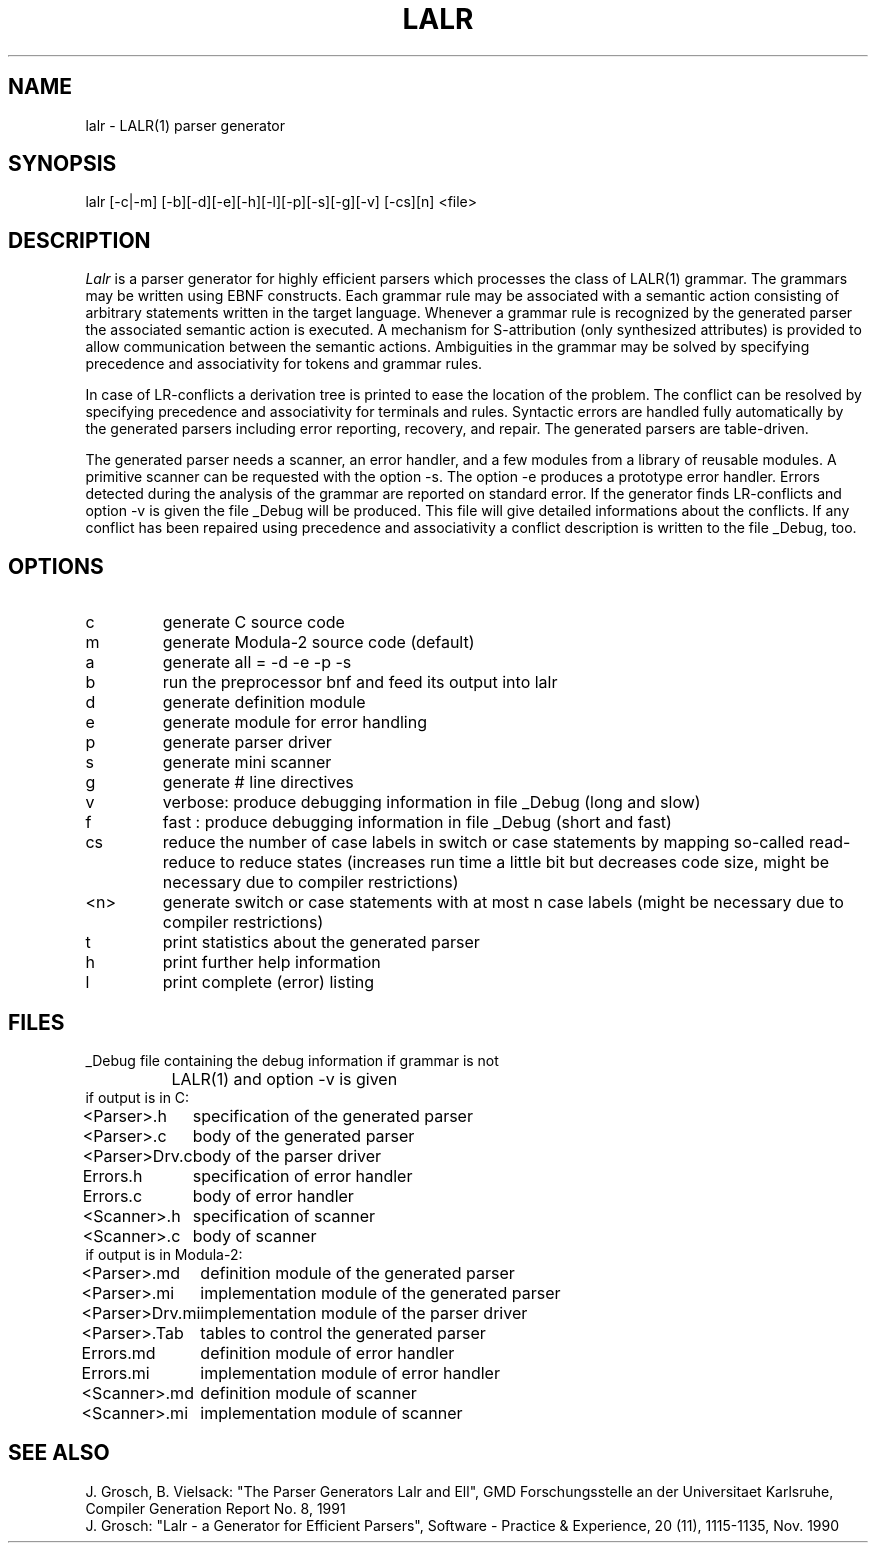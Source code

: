 .TH LALR 1 "" GMD
.SH NAME
lalr \- LALR(1) parser generator
.SH SYNOPSIS
lalr [-c|-m] [-b][-d][-e][-h][-l][-p][-s][-g][-v] [-cs][n] <file>
.SH DESCRIPTION
\fILalr\fP is a parser generator for highly efficient parsers which
processes the class of LALR(1) grammar.
The grammars may be written using EBNF constructs. Each grammar rule
may be associated with a semantic action consisting of arbitrary statements
written in the target language. Whenever a grammar rule is recognized by the
generated parser the associated semantic action is executed. A mechanism for
S-attribution (only synthesized attributes) is provided to allow
communication between the semantic actions. Ambiguities in the grammar may be
solved by specifying precedence and associativity for tokens and grammar rules.
.PP
In case of LR-conflicts a derivation tree is printed to ease the location of the
problem. The conflict can be resolved by specifying precedence and
associativity for terminals and rules. Syntactic errors are handled fully
automatically by the generated parsers including error reporting, recovery,
and repair. The generated parsers are table-driven.
.PP
The generated parser needs a scanner, an error handler, and a few
modules from a library of reusable modules.
A primitive scanner can be requested with the option -s.
The option -e produces a prototype error handler.
Errors detected during the analysis of the grammar are reported
on standard error. If the generator finds LR-conflicts
and option -v is given the file _Debug will be produced.
This file will give detailed informations about the conflicts.
If any conflict has been repaired using precedence and associativity
a conflict description is written to the file _Debug, too.
.SH OPTIONS
.IP c
generate C source code
.IP m
generate Modula-2 source code (default)
.IP a
generate all = -d -e -p -s
.IP b
run the preprocessor bnf and feed its output into lalr
.IP d
generate definition module
.IP e
generate module for error handling 
.IP p
generate parser driver
.IP s
generate mini scanner
.IP g
generate # line directives
.IP v
verbose: produce debugging information in file _Debug (long and slow)
.IP f
fast   : produce debugging information in file _Debug (short and fast)
.IP cs
reduce the number of case labels in switch or case statements by mapping
so-called read-reduce to reduce states
(increases run time a little bit but decreases code size,
might be necessary due to compiler restrictions)
.IP <n>
generate switch or case statements with at most n case labels
(might be necessary due to compiler restrictions)
.IP t
print statistics about the generated parser
.IP h
print further help information
.IP l
print complete (error) listing
.SH FILES
.nf
.ta 1.5i
_Debug	file containing the debug information if grammar is not
	LALR(1) and option -v is given
.sp 0.5
if output is in C:
.sp 0.5
<Parser>.h	specification of the generated parser
<Parser>.c	body of the generated parser
<Parser>Drv.c	body of the parser driver
Errors.h	specification of error handler
Errors.c	body of error handler
<Scanner>.h	specification of scanner
<Scanner>.c	body of scanner
.sp 0.5
if output is in Modula-2:
.sp 0.5
<Parser>.md	definition module of the generated parser
<Parser>.mi	implementation module of the generated parser
<Parser>Drv.mi	implementation module of the parser driver
<Parser>.Tab	tables to control the generated parser
Errors.md	definition module of error handler
Errors.mi	implementation module of error handler
<Scanner>.md	definition module of scanner
<Scanner>.mi	implementation module of scanner
.fi
.SH SEE\ ALSO
J. Grosch, B. Vielsack: "The Parser Generators Lalr and Ell",
GMD Forschungsstelle an der Universitaet Karlsruhe,
Compiler Generation Report No. 8, 1991
.sp 0.5
J. Grosch: "Lalr - a Generator for Efficient Parsers",
Software - Practice & Experience, 20 (11), 1115-1135, Nov. 1990
